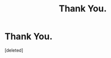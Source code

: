 #+TITLE: Thank You.

* Thank You.
:PROPERTIES:
:Score: 1
:DateUnix: 1482645586.0
:DateShort: 2016-Dec-25
:FlairText: Meta
:END:
[deleted]


